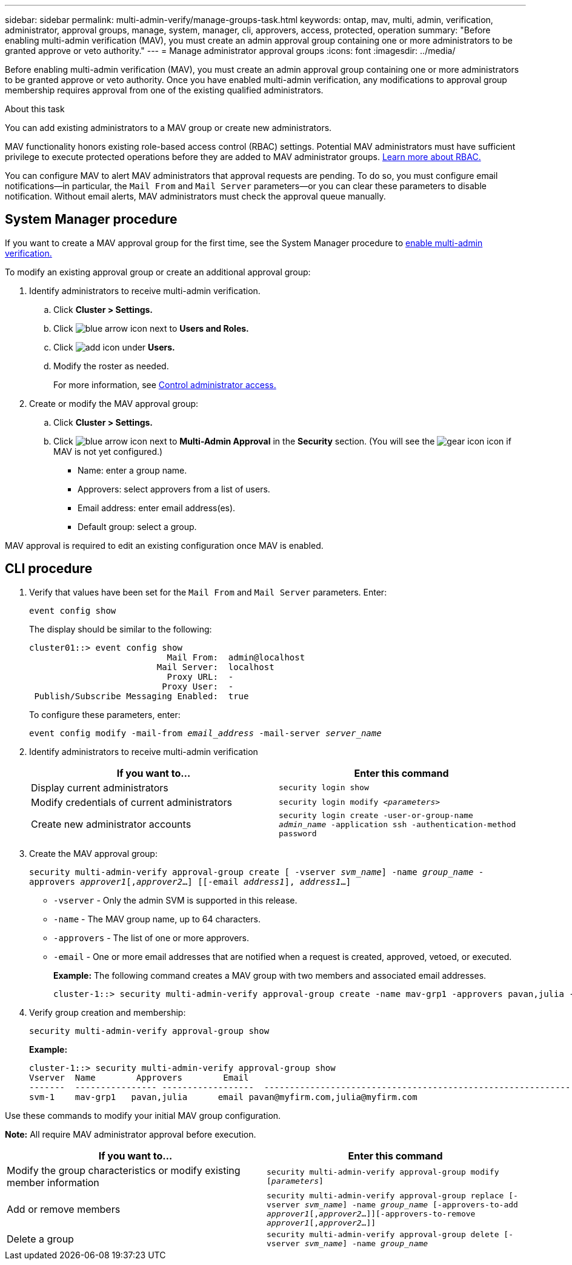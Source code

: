 ---
sidebar: sidebar
permalink: multi-admin-verify/manage-groups-task.html
keywords: ontap, mav, multi, admin, verification, administrator, approval groups, manage, system, manager, cli, approvers, access, protected, operation
summary: "Before enabling multi-admin verification (MAV), you must create an admin approval group containing one or more administrators to be granted approve or veto authority."
---
= Manage administrator approval groups
:icons: font
:imagesdir: ../media/

[.lead]
Before enabling multi-admin verification (MAV), you must create an admin approval group containing one or more administrators to be granted approve or veto authority. Once you have enabled multi-admin verification, any modifications to approval group membership requires approval from one of the existing qualified administrators.

.About this task

You can add existing administrators to a MAV group or create new administrators.

MAV functionality honors existing role-based access control (RBAC) settings. Potential MAV administrators must have sufficient privilege to execute protected operations before they are added to MAV administrator groups. link:../authentication/create-svm-user-accounts-task.html[Learn more about RBAC.]

You can configure MAV to alert MAV administrators that approval requests are pending. To do so, you must configure email notifications--in particular, the `Mail From` and `Mail Server` parameters--or you can clear these parameters to disable notification. Without email alerts, MAV administrators must check the approval queue manually.

== System Manager procedure

If you want to create a MAV approval group for the first time, see the System Manager procedure to link:enable-disable-task.html#system-manager-procedure[enable multi-admin verification.]

To modify an existing approval group or create an additional approval group:

. Identify administrators to receive multi-admin verification.
.. Click *Cluster > Settings.*
.. Click image:icon_arrow.gif[blue arrow icon] next to *Users and Roles.*
.. Click image:icon_add.gif[add icon] under *Users.*
.. Modify the roster as needed.
+
For more information, see link:../task_security_administrator_access.html[Control administrator access.]
+
.	Create or modify the MAV approval group:
.. Click *Cluster > Settings.*
.. Click image:icon_arrow.gif[blue arrow icon] next to *Multi-Admin Approval* in the *Security* section.
(You will see the image:icon_gear.gif[gear icon] icon if MAV is not yet configured.)

* Name: enter a group name.
* Approvers: select approvers from a list of users.
* Email address: enter email address(es).
* Default group: select a group.

MAV approval is required to edit an existing configuration once MAV is enabled.

== CLI procedure

. Verify that values have been set for the `Mail From` and `Mail Server` parameters. Enter:
+
`event config show`
+
The display should be similar to the following:
+
----
cluster01::> event config show
                           Mail From:  admin@localhost
                         Mail Server:  localhost
                           Proxy URL:  -
                          Proxy User:  -
 Publish/Subscribe Messaging Enabled:  true
----
+
To configure these parameters, enter:
+
`event config modify -mail-from _email_address_ -mail-server _server_name_`

. Identify administrators to receive multi-admin verification
+
[cols=2*,options="header",cols="50,50"]
|===
| If you want to…
| Enter this command
| Display current administrators a| `security login show`
| Modify credentials of current administrators a| `security login modify _<parameters>_`
| Create new administrator accounts a| `security login create -user-or-group-name _admin_name_ -application ssh -authentication-method password`

|===

.	Create the MAV approval group: 
+
`security multi-admin-verify approval-group create [ -vserver _svm_name_] -name _group_name_ -approvers _approver1_[,_approver2_…] [[-email _address1_], _address1_...]`
+
* `-vserver` - Only the admin SVM is supported in this release.
* `-name` - The MAV group name, up to 64 characters.
* `-approvers` - The list of one or more approvers.
* `-email` - One or more email addresses that are notified when a request is created, approved, vetoed, or executed.
+
*Example:* The following command creates a MAV group with two members and associated email addresses.
+
----
cluster-1::> security multi-admin-verify approval-group create -name mav-grp1 -approvers pavan,julia -email pavan@myfirm.com,julia@myfirm.com
----

.	Verify group creation and membership:
+
`security multi-admin-verify approval-group show`
+
*Example:*
+
----
cluster-1::> security multi-admin-verify approval-group show
Vserver  Name        Approvers        Email
-------  ---------------- ------------------  ------------------------------------------------------------
svm-1    mav-grp1   pavan,julia      email pavan@myfirm.com,julia@myfirm.com
----

Use these commands to modify your initial MAV group configuration.

*Note:* All require MAV administrator approval before execution.

[cols=2a*,options="header",cols="50,50"]
|===

| If you want to…
| Enter this command
| Modify the group characteristics or modify existing member information a| `security multi-admin-verify approval-group modify [_parameters_]`
| Add or remove members a| `security multi-admin-verify approval-group replace [-vserver _svm_name_] -name _group_name_ [-approvers-to-add _approver1_[,_approver2_…]][-approvers-to-remove _approver1_[,_approver2_…]]`
| Delete a group a| `security multi-admin-verify approval-group delete [-vserver _svm_name_] -name _group_name_`

|===

// 2022-04-13, jira-467
